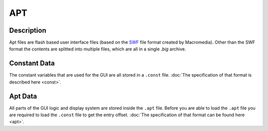 APT
===

Description
-----------

Apt files are flash based user interface files (based on the `SWF <https://www.mobilefish.com/download/flash/swf_file_format_spec_v9.pdf>`_ 
file format created by Macromedia). Other than the SWF format the contents are splitted into multiple files, 
which are all in a single `.big` archive.

Constant Data
-------------

The constant variables that are used for the GUI are all stored in a ``.const`` file. :doc:`The specification of that 
format is described here <const>`.

Apt Data
--------

All parts of the GUI logic and display system are stored inside the ``.apt`` file. Before you are able to load the ``.apt`` file
you are required to load the ``.const`` file to get the entry offset. :doc:`The specification of that format can be found here <apt>`.
